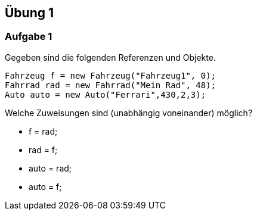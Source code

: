 == Übung 1

=== Aufgabe 1
Gegeben sind die folgenden Referenzen und Objekte.

[source,java]
----
Fahrzeug f = new Fahrzeug("Fahrzeug1", 0);
Fahrrad rad = new Fahrrad("Mein Rad", 48);
Auto auto = new Auto("Ferrari",430,2,3);
----

Welche Zuweisungen sind (unabhängig voneinander) möglich?

 * f = rad;
 * rad = f;
 * auto = rad;
 * auto = f;
